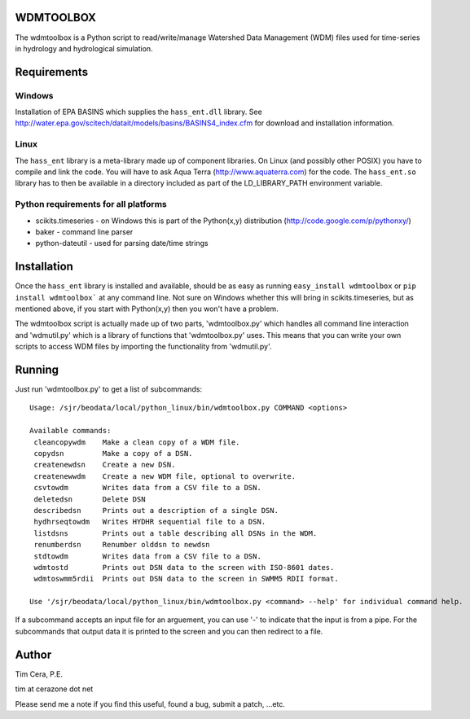 WDMTOOLBOX
==========
The wdmtoolbox is a Python script to read/write/manage Watershed Data
Management (WDM) files used for time-series in hydrology and hydrological
simulation.  

Requirements
============

Windows
-------
Installation of EPA BASINS which supplies the ``hass_ent.dll`` library.  See
http://water.epa.gov/scitech/datait/models/basins/BASINS4_index.cfm for
download and installation information.

Linux
-----
The ``hass_ent`` library is a meta-library made up of component libraries.  On
Linux (and possibly other POSIX) you have to compile and link the code.  You
will have to ask Aqua Terra (http://www.aquaterra.com) for the code.  The
``hass_ent.so`` library has to then be available in a directory included as
part of the LD\_LIBRARY_PATH environment variable.

Python requirements for all platforms
-------------------------------------
* scikits.timeseries - on Windows this is part of the Python(x,y) distribution
  (http://code.google.com/p/pythonxy/)

* baker - command line parser

* python-dateutil - used for parsing date/time strings

Installation
============
Once the ``hass_ent`` library is installed and available, should be as easy as
running ``easy_install wdmtoolbox`` or ``pip install wdmtoolbox``` at any
command line.  Not sure on Windows whether this will bring in
scikits.timeseries, but as mentioned above, if you start with Python(x,y) then
you won't have a problem.

The wdmtoolbox script is actually made up of two parts, 'wdmtoolbox.py' which
handles all command line interaction and 'wdmutil.py' which is a library of
functions that 'wdmtoolbox.py' uses.  This means that you can write your own
scripts to access WDM files by importing the functionality from 'wdmutil.py'.

Running
=======
Just run 'wdmtoolbox.py' to get a list of subcommands::

    Usage: /sjr/beodata/local/python_linux/bin/wdmtoolbox.py COMMAND <options>
    
    Available commands:
     cleancopywdm    Make a clean copy of a WDM file.
     copydsn         Make a copy of a DSN.
     createnewdsn    Create a new DSN.
     createnewwdm    Create a new WDM file, optional to overwrite.
     csvtowdm        Writes data from a CSV file to a DSN.
     deletedsn       Delete DSN
     describedsn     Prints out a description of a single DSN.
     hydhrseqtowdm   Writes HYDHR sequential file to a DSN.
     listdsns        Prints out a table describing all DSNs in the WDM.
     renumberdsn     Renumber olddsn to newdsn
     stdtowdm        Writes data from a CSV file to a DSN.
     wdmtostd        Prints out DSN data to the screen with ISO-8601 dates.
     wdmtoswmm5rdii  Prints out DSN data to the screen in SWMM5 RDII format.
    
    Use '/sjr/beodata/local/python_linux/bin/wdmtoolbox.py <command> --help' for individual command help.

If a subcommand accepts an input file for an arguement, you can use '-' to
indicate that the input is from a pipe.  For the subcommands that output data
it is printed to the screen and you can then redirect to a file.

Author
======

Tim Cera, P.E.

tim at cerazone dot net

Please send me a note if you find this useful, found a bug, submit a patch,
...etc.

